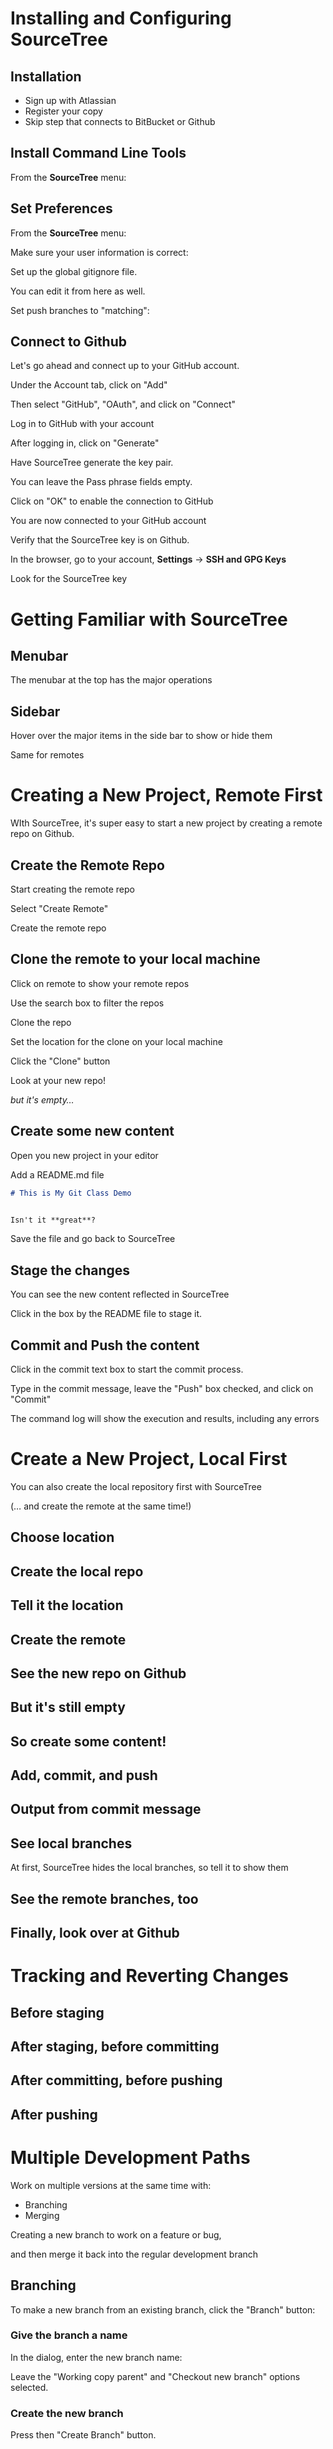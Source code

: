 #+OPTIONS: reveal_center:t reveal_progress:t reveal_history:t reveal_control:t reveal_title_slide:nil
#+OPTIONS: reveal_rolling_links:t reveal_keyboard:t reveal_overview:t num:nil toc:nil
#+REVEAL_THEME: moon
#+REVEAL_EXTRA_CSS: moon-extras.css
#+REVEAL_TRANS: none
#+REVEAL_HEAD_PREAMBLE: <meta name="description" content="GDI Class Falling in Love With Git 2.0">
#+REVEAL_POSTAMBLE: <div> Created by Tamara Temple &lt;tamara@tamouse.org&gt; </div>
#+REVEAL_PLUGINS: (markdown notes highlight)

* Installing and Configuring SourceTree
** Installation

   - Sign up with Atlassian
   - Register your copy
   - Skip step that connects to BitBucket or Github

** Install Command Line Tools

   From the *SourceTree* menu:

   #+BEGIN_EXPORT html
   <img src="images/sourcetree/install-command-line-tools.png" class=""
        alt="Install Sourcetree Command Line Tools" />
   #+END_EXPORT

** Set Preferences

   From the *SourceTree* menu:

   #+BEGIN_EXPORT html
   <img src="images/sourcetree/preferences.png" class=""
        alt="Open SourceTree Preferences" />
   #+END_EXPORT

   #+REVEAL: split

   Make sure your user information is correct:

   #+BEGIN_EXPORT html
     <img src="images/sourcetree/set-user-info.png"
          class="" alt="Set your user info" />
   #+END_EXPORT

   #+REVEAL: split

   Set up the global gitignore file.

   #+BEGIN_EXPORT html
     <img src="images/sourcetree/set-global-gitignore.png"
          alt="Set the global gitignore file" />
   #+END_EXPORT

   You can edit it from here as well.

   #+REVEAL: split

   Set push branches to "matching":


   #+BEGIN_EXPORT html
   <img src="images/sourcetree/push-branches-matching.png"
        alt="Set push branches to matching" />
   #+END_EXPORT


** Connect to Github

   Let's go ahead and connect up to your GitHub account.

   #+REVEAL: split

   Under the Account tab, click on "Add"

   #+BEGIN_EXPORT html
   <img src="images/sourcetree/github/01-add-github-account.png" />
   #+END_EXPORT

   #+REVEAL: split

   Then select "GitHub", "OAuth", and click on "Connect"

   #+BEGIN_EXPORT html
   <img src="images/sourcetree/github/02-connecting-to-github.png" />
   #+END_EXPORT

   #+REVEAL: split

   Log in to GitHub with your account

   #+BEGIN_EXPORT html
   <img src="images/sourcetree/github/03-log-in-to-github.png" />
   #+END_EXPORT

   #+REVEAL: split

   After logging in, click on "Generate"

   #+BEGIN_EXPORT html
   <img src="images/sourcetree/github/04-generate-the-key.png" />
   #+END_EXPORT

   #+REVEAL: split

   Have SourceTree generate the key pair.

   You can leave the Pass phrase fields empty.

   #+BEGIN_EXPORT html
   <img src="images/sourcetree/github/05-create-the-key.png" />
   #+END_EXPORT

   #+REVEAL: split

   Click on "OK" to enable the connection to GitHub

   #+BEGIN_EXPORT html
   <img src="images/sourcetree/github/06-enable-account.png" />
   #+END_EXPORT

   #+REVEAL: split

   You are now connected to your GitHub account

   #+BEGIN_EXPORT html
   <img src="images/sourcetree/github/07-github-account-connected.png" />
   #+END_EXPORT
   #+REVEAL: split

   Verify that the SourceTree key is on Github.

   In the browser, go to your account, *Settings* -> *SSH and GPG
   Keys*

   Look for the SourceTree key

   #+BEGIN_EXPORT html
   <img src="images/sourcetree/github/08-verify-key-on-github.com.png" />
   #+END_EXPORT

* Getting Familiar with SourceTree
** Menubar

   The menubar at the top has the major operations

   #+BEGIN_EXPORT html
   <img src="images/sourcetree/menubar.png">
   #+END_EXPORT

** Sidebar
   Hover over the major items in the side bar to show or hide them

   #+BEGIN_EXPORT html
   <img src="images/sourcetree/view-local-branches.png" style="max-height: 60vh;">
   #+END_EXPORT

   #+REVEAL: split

   Same for remotes

  #+BEGIN_EXPORT html
   <img src="images/sourcetree/vew-remote-branches.png" style="max-height: 60vh;" >
   #+END_EXPORT


* Creating a New Project, Remote First

  WIth SourceTree, it's super easy to start a new project by creating
  a remote repo on Github.

** Create the Remote Repo

  #+REVEAL: split

  Start creating the remote repo

  #+BEGIN_EXPORT html
  <img src="images/sourcetree/new-repo-remote-first//01-click-new-repository.png" >
  #+END_EXPORT

  #+REVEAL: split

  Select "Create Remote"

  #+BEGIN_EXPORT html
  <img src="images/sourcetree/new-repo-remote-first//02-select-create-remote.png">
  #+END_EXPORT

  #+REVEAL: split

  Create the remote repo

  #+BEGIN_EXPORT html
  <img src="images/sourcetree/new-repo-remote-first//03-create-the-remote-repo.png">
  #+END_EXPORT

** Clone the remote to your local machine

  Click on remote to show your remote repos

  #+BEGIN_EXPORT html
  <img src="images/sourcetree/new-repo-remote-first//04-click-on-remote.png" >
  #+END_EXPORT

  #+REVEAL: split

  Use the search box to filter the repos

  #+BEGIN_EXPORT html
  <img src="images/sourcetree/new-repo-remote-first//05-search-for-repo.png" >
  #+END_EXPORT

  #+REVEAL: split

  Clone the repo

  #+BEGIN_EXPORT html
  <img src="images/sourcetree/new-repo-remote-first//06-clone-repo.png" >
  #+END_EXPORT

  #+REVEAL: split

  Set the location for the clone on your local machine

  #+BEGIN_EXPORT html
  <img src="images/sourcetree/new-repo-remote-first//07-set-location.png">
  #+END_EXPORT

  #+REVEAL: split

  Click the "Clone" button

  #+BEGIN_EXPORT html
  <img src="images/sourcetree/new-repo-remote-first//08-click-clone.png" >
  #+END_EXPORT

  #+REVEAL: split

  Look at your new repo!

  #+BEGIN_EXPORT html
  <img src="images/sourcetree/new-repo-remote-first//09-new-repo.png" style="max-height: 50vh; ">
  #+END_EXPORT

  #+ATTR_REVEAL: :frag (fade-in)
  /but it's empty.../

** Create some new content

   Open you new project in your editor

   Add a README.md file

   #+BEGIN_SRC markdown
     # This is My Git Class Demo


     Isn't it **great**?
   #+END_SRC


   Save the file and go back to SourceTree

** Stage the changes

   You can see the new content reflected in SourceTree

   #+BEGIN_EXPORT html
   <img src="images/sourcetree/new-repo-remote-first/11-stage-change.png" style="max-height: 60vh;">
   #+END_EXPORT

   Click in the box by the README file to stage it.

** Commit and Push the content

   Click in the commit text box to start the commit process.

   #+BEGIN_EXPORT html
   <img src="images/sourcetree/new-repo-remote-first/12-start-commit.png"  style="max-height: 60vh;">
   #+END_EXPORT

   #+REVEAL: split

   Type in the commit message, leave the "Push" box checked, and click
   on "Commit"

   #+BEGIN_EXPORT html
   <img src="images/sourcetree/new-repo-remote-first/13-commit-msg-push-and-commit.png"  style="max-height: 60vh;">
   #+END_EXPORT

   #+REVEAL: split

   The command log will show the execution and results, including any
   errors

   #+BEGIN_EXPORT html
   <img src="images/sourcetree/new-repo-remote-first/14-command-log.png" >
   #+END_EXPORT


* Create a New Project, Local First

   You can also create the local repository first with SourceTree

   (... and create the remote at the same time!)

** Choose location

   #+BEGIN_EXPORT html
   <img src="images/sourcetree/new-repo-local-first/01-choose-location-for-bookmark.png" class="" alt="" />
   #+END_EXPORT

** Create the local repo

   #+BEGIN_EXPORT html
      <img src="images/sourcetree/new-repo-local-first/02-create-the-local-repo.png" class="" alt="" />
   #+END_EXPORT

** Tell it the location

   #+BEGIN_EXPORT html
   <img src="images/sourcetree/new-repo-local-first/03-tell-it-the-location.png" class="" alt="" />
   #+END_EXPORT


** Create the remote

   #+BEGIN_EXPORT html
   <img src="images/sourcetree/new-repo-local-first/04-create-the-remote-repo.png" class="" alt="" />
   #+END_EXPORT


** See the new repo on Github

   #+BEGIN_EXPORT html
   <img src="images/sourcetree/new-repo-local-first/05-new-repo-on-github.png" class="" alt="" />
   #+END_EXPORT

** But it's still empty

   #+BEGIN_EXPORT html
   <img src="images/sourcetree/new-repo-local-first/06-but-its-still-empty.png" class="" alt="" />
   #+END_EXPORT

** So create some content!

   #+BEGIN_EXPORT html
   <img src="images/sourcetree/new-repo-local-first/07-created-some-new-content.png" class="" alt="" />
   #+END_EXPORT

** Add, commit, and push

   #+BEGIN_EXPORT html
   <img src="images/sourcetree/new-repo-local-first/08-add-commit-and-push.png" class="" alt="" />
   #+END_EXPORT


** Output from commit message

   #+BEGIN_EXPORT html
   <img src="images/sourcetree/new-repo-local-first/09-output-from-initial-commit.png" class="" alt="" />
   #+END_EXPORT

** See local branches

   At first, SourceTree hides the local branches, so tell it to show
   them

   #+BEGIN_EXPORT html
   <img src="images/sourcetree/new-repo-local-first/10-see-local-branches.png" class="" alt="" />
   #+END_EXPORT

** See the remote branches, too

   #+BEGIN_EXPORT html
   <img src="images/sourcetree/new-repo-local-first/11-see-remote-branches.png" class="" alt="" />
   #+END_EXPORT


** Finally, look over at Github

   #+BEGIN_EXPORT html
   <img src="images/sourcetree/new-repo-local-first/12-back-on-github-first-commt.png" class="" alt="" />
   #+END_EXPORT


* Tracking and Reverting Changes
** Before staging
** After staging, before committing
** After committing, before pushing
** After pushing
* Multiple Development Paths

  Work on multiple versions at the same time with:

  #+ATTR_REVEAL: :frag (fade-in)
  - Branching
  - Merging


  #+REVEAL: split

  Creating a new branch to work on a feature or bug,

  #+BEGIN_EXPORT html
  <img src="images/git-branch-and-merge.png" class="" alt="" style="background-color:white"/>
  #+END_EXPORT

  and then merge it back into the regular development branch


** Branching

   To make a new branch from an existing branch, click the "Branch"
   button:

   #+BEGIN_EXPORT html
   <img src="images/sourcetree/branch-button.png" class=""
        alt="SourceTree branch button" />
   #+END_EXPORT

*** Give the branch a name

    In the dialog, enter the new branch name:

    #+BEGIN_EXPORT html
    <img src="images/sourcetree/new-branch-name.png" class=""
         alt="Entering the new branch name" />
    #+END_EXPORT

    Leave the "Working copy parent" and "Checkout new branch" options selected.

*** Create the new branch

    Press then "Create Branch" button.

    #+BEGIN_EXPORT html
    <img src="images/sourcetree/branching-and-merging/01-create-new-branch.png" class="" alt="" />
    #+END_EXPORT

*** Your new branch

    In SourceTree, the current working branch is highlighted.

    #+BEGIN_EXPORT html
    <img src="images/sourcetree/branching-and-merging/02-new-branch-highlighted.png" class="" alt="" />
    #+END_EXPORT

*** Make some changes

    After you make some changes, SourcTree reports uncommitted changes

    #+BEGIN_EXPORT html
    <img src="images/sourcetree/branching-and-merging/03-uncommited-changes.png" class="" alt="" />
    #+END_EXPORT

*** See the pending changes

    #+BEGIN_EXPORT html
    <img src="images/sourcetree/branching-and-merging/04-pending-changes.png" class="" alt="" />
    #+END_EXPORT

*** Stage the changes

    Select the checkbox next to the changes you want to stage (or all)

    #+BEGIN_EXPORT html
    <img src="images/sourcetree/branching-and-merging/05-stage-changes.png" class="" alt="" />
    #+END_EXPORT

*** Commit the changes

    Click on "Commit" to start the commit proess

    #+BEGIN_EXPORT html
    <img src="images/sourcetree/branching-and-merging/06-commit-changes.png" class="" alt="" />
    #+END_EXPORT

*** Review, comment, and commit

    Review the changes, add a commit message, and commit.

    #+BEGIN_EXPORT html
    <img src="images/sourcetree/branching-and-merging/07-commit-message.png" class="" alt="" />
    #+END_EXPORT

    Check the "Push" checkbox to also peform the push to the remote

*** Output from push

    #+BEGIN_EXPORT html
    <img src="images/sourcetree/branching-and-merging/08-push-output.png" class="" alt="" />
    #+END_EXPORT

*** After the commit and push

    #+BEGIN_EXPORT html
    <img src="images/sourcetree/branching-and-merging/09-after-commit-and-push.png" class="" alt="" />
    #+END_EXPORT

** Merging

   #+ATTR_REVEAL: :frag (fade-in)
   - When you're finished working in the development branch, you'll
     want  to merge those changes with the master branch.
   - Since the master branch may have also been updated, you need to
     first pull changes to master and merge with your development
     branch.
   - Resolve any conflicts that may arise.
   - Finally, Merge your development branch with master.

*** Set up a conflict with master

    Edit the ~README.md~ file

    #+BEGIN_EXPORT html
    <img src="images/sourcetree/branching-and-merging/10-changing-the-readme-in-new-branch.png" class="" alt="" />
    #+END_EXPORT

*** Commit the update, but don't push

    #+BEGIN_EXPORT html
    <img src="images/sourcetree/branching-and-merging/11-commit-update-but-dont-push.png" class="" alt="" />
    #+END_EXPORT

** Set up a conflict to resolve

*** Checkout master

    #+BEGIN_EXPORT html
    <img src="images/sourcetree/branching-and-merging/12-checkout-master.png" class="" alt="" />
    #+END_EXPORT

    Edit the ~README.md~ file in master

*** See the uncommitted changes

    #+BEGIN_EXPORT html
    <img src="images/sourcetree/branching-and-merging/13-uncommited-changes-in-master-branch.png" class="" alt="" />
    #+END_EXPORT

*** Commit and push changes in master

    #+BEGIN_EXPORT html
    <img src="images/sourcetree/branching-and-merging/14-commit-and-push-changes-on-master.png" class="" alt="" />
    #+END_EXPORT

*** Check out the new branch again

    #+BEGIN_EXPORT html
    <img src="images/sourcetree/branching-and-merging/15-checkout-new-branch-again.png" class="" alt="" />
    #+END_EXPORT

*** CONFLICT SET UP!

    The ~README.md~ file is changed in both the master and new
    branches

    - these changes cannot be resolved automatically

*** Now back to the regularly scheduled program

** Updating new branch with changes from master

*** Merge master into the new branch

    #+BEGIN_EXPORT html
    <img src="images/sourcetree/branching-and-merging/16-merge-master-into-new-branch.png" class="" alt="" />
    #+END_EXPORT

*** Confirm the merge

    #+BEGIN_EXPORT html
    <img src="images/sourcetree/branching-and-merging/17-confirm-merge.png" class="" alt="" />
    #+END_EXPORT

*** Merge result output

    #+BEGIN_EXPORT html
    <img src="images/sourcetree/branching-and-merging/18-merge-result-output.png" class="" alt="" />
    #+END_EXPORT

*** Merge conflict warning

    #+BEGIN_EXPORT html
    <img src="images/sourcetree/branching-and-merging/19-merge-conflict-warning.png" class="" alt="" />
    #+END_EXPORT

*** Merge conflicts visible in repo status

    #+BEGIN_EXPORT html
    <img src="images/sourcetree/branching-and-merging/20-merge-conflicts-in-repo.png" class="" alt="" />
    #+END_EXPORT

** Resolving Merge Conflicts

*** Prepare to resolve conflict

    #+BEGIN_EXPORT html
    <img src="images/sourcetree/branching-and-merging/21-prepare-to-resolve-conflicts.png" class="" alt="" />
    #+END_EXPORT

*** Launch merge tool
    #+BEGIN_EXPORT html
    <img src="images/sourcetree/branching-and-merging/22-launch-merge-tool.png" class="" alt="" />
    #+END_EXPORT

*** Merge choices
    #+BEGIN_EXPORT html
    <img src="images/sourcetree/branching-and-merging/23-merge-choices.png" class="" alt="" />
    #+END_EXPORT

*** Fix changes in editor
    #+BEGIN_EXPORT html
    <img src="images/sourcetree/branching-and-merging/24-see-changes-in-editor.png" class="" alt="" />
    #+END_EXPORT

*** Edit the file to resolve changes
    #+BEGIN_EXPORT html
    <img src="images/sourcetree/branching-and-merging/25-edit-the-file-to-resolve-conflicts.png" class="" alt="" />
    #+END_EXPORT

*** Mark the file resolved
    #+BEGIN_EXPORT html
    <img src="images/sourcetree/branching-and-merging/25-mark-resolved.png" class="" alt="" />
    #+END_EXPORT

*** Complete the merge
    #+BEGIN_EXPORT html
    <img src="images/sourcetree/branching-and-merging/26-complete-merge.png" class="" alt="" />
    #+END_EXPORT

*** Commit to complete the merge
    #+BEGIN_EXPORT html
    <img src="images/sourcetree/branching-and-merging/27-complete-merge-commit.png" class="" alt="" />
    #+END_EXPORT

*** Push all the commits
    #+BEGIN_EXPORT html
    <img src="images/sourcetree/branching-and-merging/28-push-all-commits.png" class="" alt="" />
    #+END_EXPORT

*** Push dialog
    #+BEGIN_EXPORT html
    <img src="images/sourcetree/branching-and-merging/29-push-dialog.png" class="" alt="" />
    #+END_EXPORT

** Merge the new branch into master

*** Over on GitHub...

    #+BEGIN_EXPORT html
    <img src="images/sourcetree/branching-and-merging/30-how-things-look-on-github.png" class="" alt="" />
    #+END_EXPORT

*** Create a Pull Request
    #+BEGIN_EXPORT html
    <img src="images/sourcetree/branching-and-merging/31-create-a-pr-on-github.png" class="" alt="" />
    #+END_EXPORT

*** PR Dialog
    #+BEGIN_EXPORT html
    <img src="images/sourcetree/branching-and-merging/32-pull-request-dialog.png" class="" alt="" />
    #+END_EXPORT

*** PR View
    #+BEGIN_EXPORT html
    <img src="images/sourcetree/branching-and-merging/33-pull-request.png" class="" alt="" />
    #+END_EXPORT

*** PR Files Diff
    #+BEGIN_EXPORT html
    <img src="images/sourcetree/branching-and-merging/34-pull-request-files-diff.png" class="" alt="" />
    #+END_EXPORT

*** Merge PR Button
    #+BEGIN_EXPORT html
    <img src="images/sourcetree/branching-and-merging/35-click-button-to-merge.png" class="" alt="" />
    #+END_EXPORT

*** Complete the merge
    #+BEGIN_EXPORT html
    <img src="images/sourcetree/branching-and-merging/36-complete-merge-of-pull-request.png" class="" alt="" />
    #+END_EXPORT

*** Success!
    #+BEGIN_EXPORT html
    <img src="images/sourcetree/branching-and-merging/37-successful-merge.png" class="" alt="" />
    #+END_EXPORT

** Updating the Local Master

*** Checkout local master
    #+BEGIN_EXPORT html
    <img src="images/sourcetree/branching-and-merging/38-checkout-local-master.png" class="" alt="" />
    #+END_EXPORT

*** Pull changes from remote
    #+BEGIN_EXPORT html
    <img src="images/sourcetree/branching-and-merging/39-pull-remote-changes.png" class="" alt="" />
    #+END_EXPORT

*** Pull dialog
    #+BEGIN_EXPORT html
    <img src="images/sourcetree/branching-and-merging/40-pull-dialog.png" class="" alt="" />
    #+END_EXPORT

*** Pull output
    #+BEGIN_EXPORT html
    <img src="images/sourcetree/branching-and-merging/41-pull-output.png" class="" alt="" />
    #+END_EXPORT

** Cleaning up

*** Delete the old "new" branch

    The "new" branch is now fully merged, so it can be deleted
    #+BEGIN_EXPORT html
    <img src="images/sourcetree/branching-and-merging/42-delete-branch.png" class="" alt="" />
    #+END_EXPORT

*** Delete branch dialog
    #+BEGIN_EXPORT html
    <img src="images/sourcetree/branching-and-merging/43-delete-branch-dialog.png" class="" alt="" />
    #+END_EXPORT

*** Delete branch output
    #+BEGIN_EXPORT html
    <img src="images/sourcetree/branching-and-merging/44-delete-branch-output.png" class="" alt="" />
    #+END_EXPORT

*** Status after delete
    #+BEGIN_EXPORT html
    <img src="images/sourcetree/branching-and-merging/45-after-delete-branch.png" class="" alt="" />
    #+END_EXPORT

** Rebasing

   #+ATTR_REVEAL: :frag (fade-in)
   - Rebasing is a complicated topic, it takes some time to understand
     what's going on.
   - It's like merging, except not exactly.
   - Sadly, this is where SourceTree falls down.

     #+ATTR_REVEAL: :frag (fade-in)
     - it's incorrect
     - it's interface is confusing
     - So we're not covering it today
